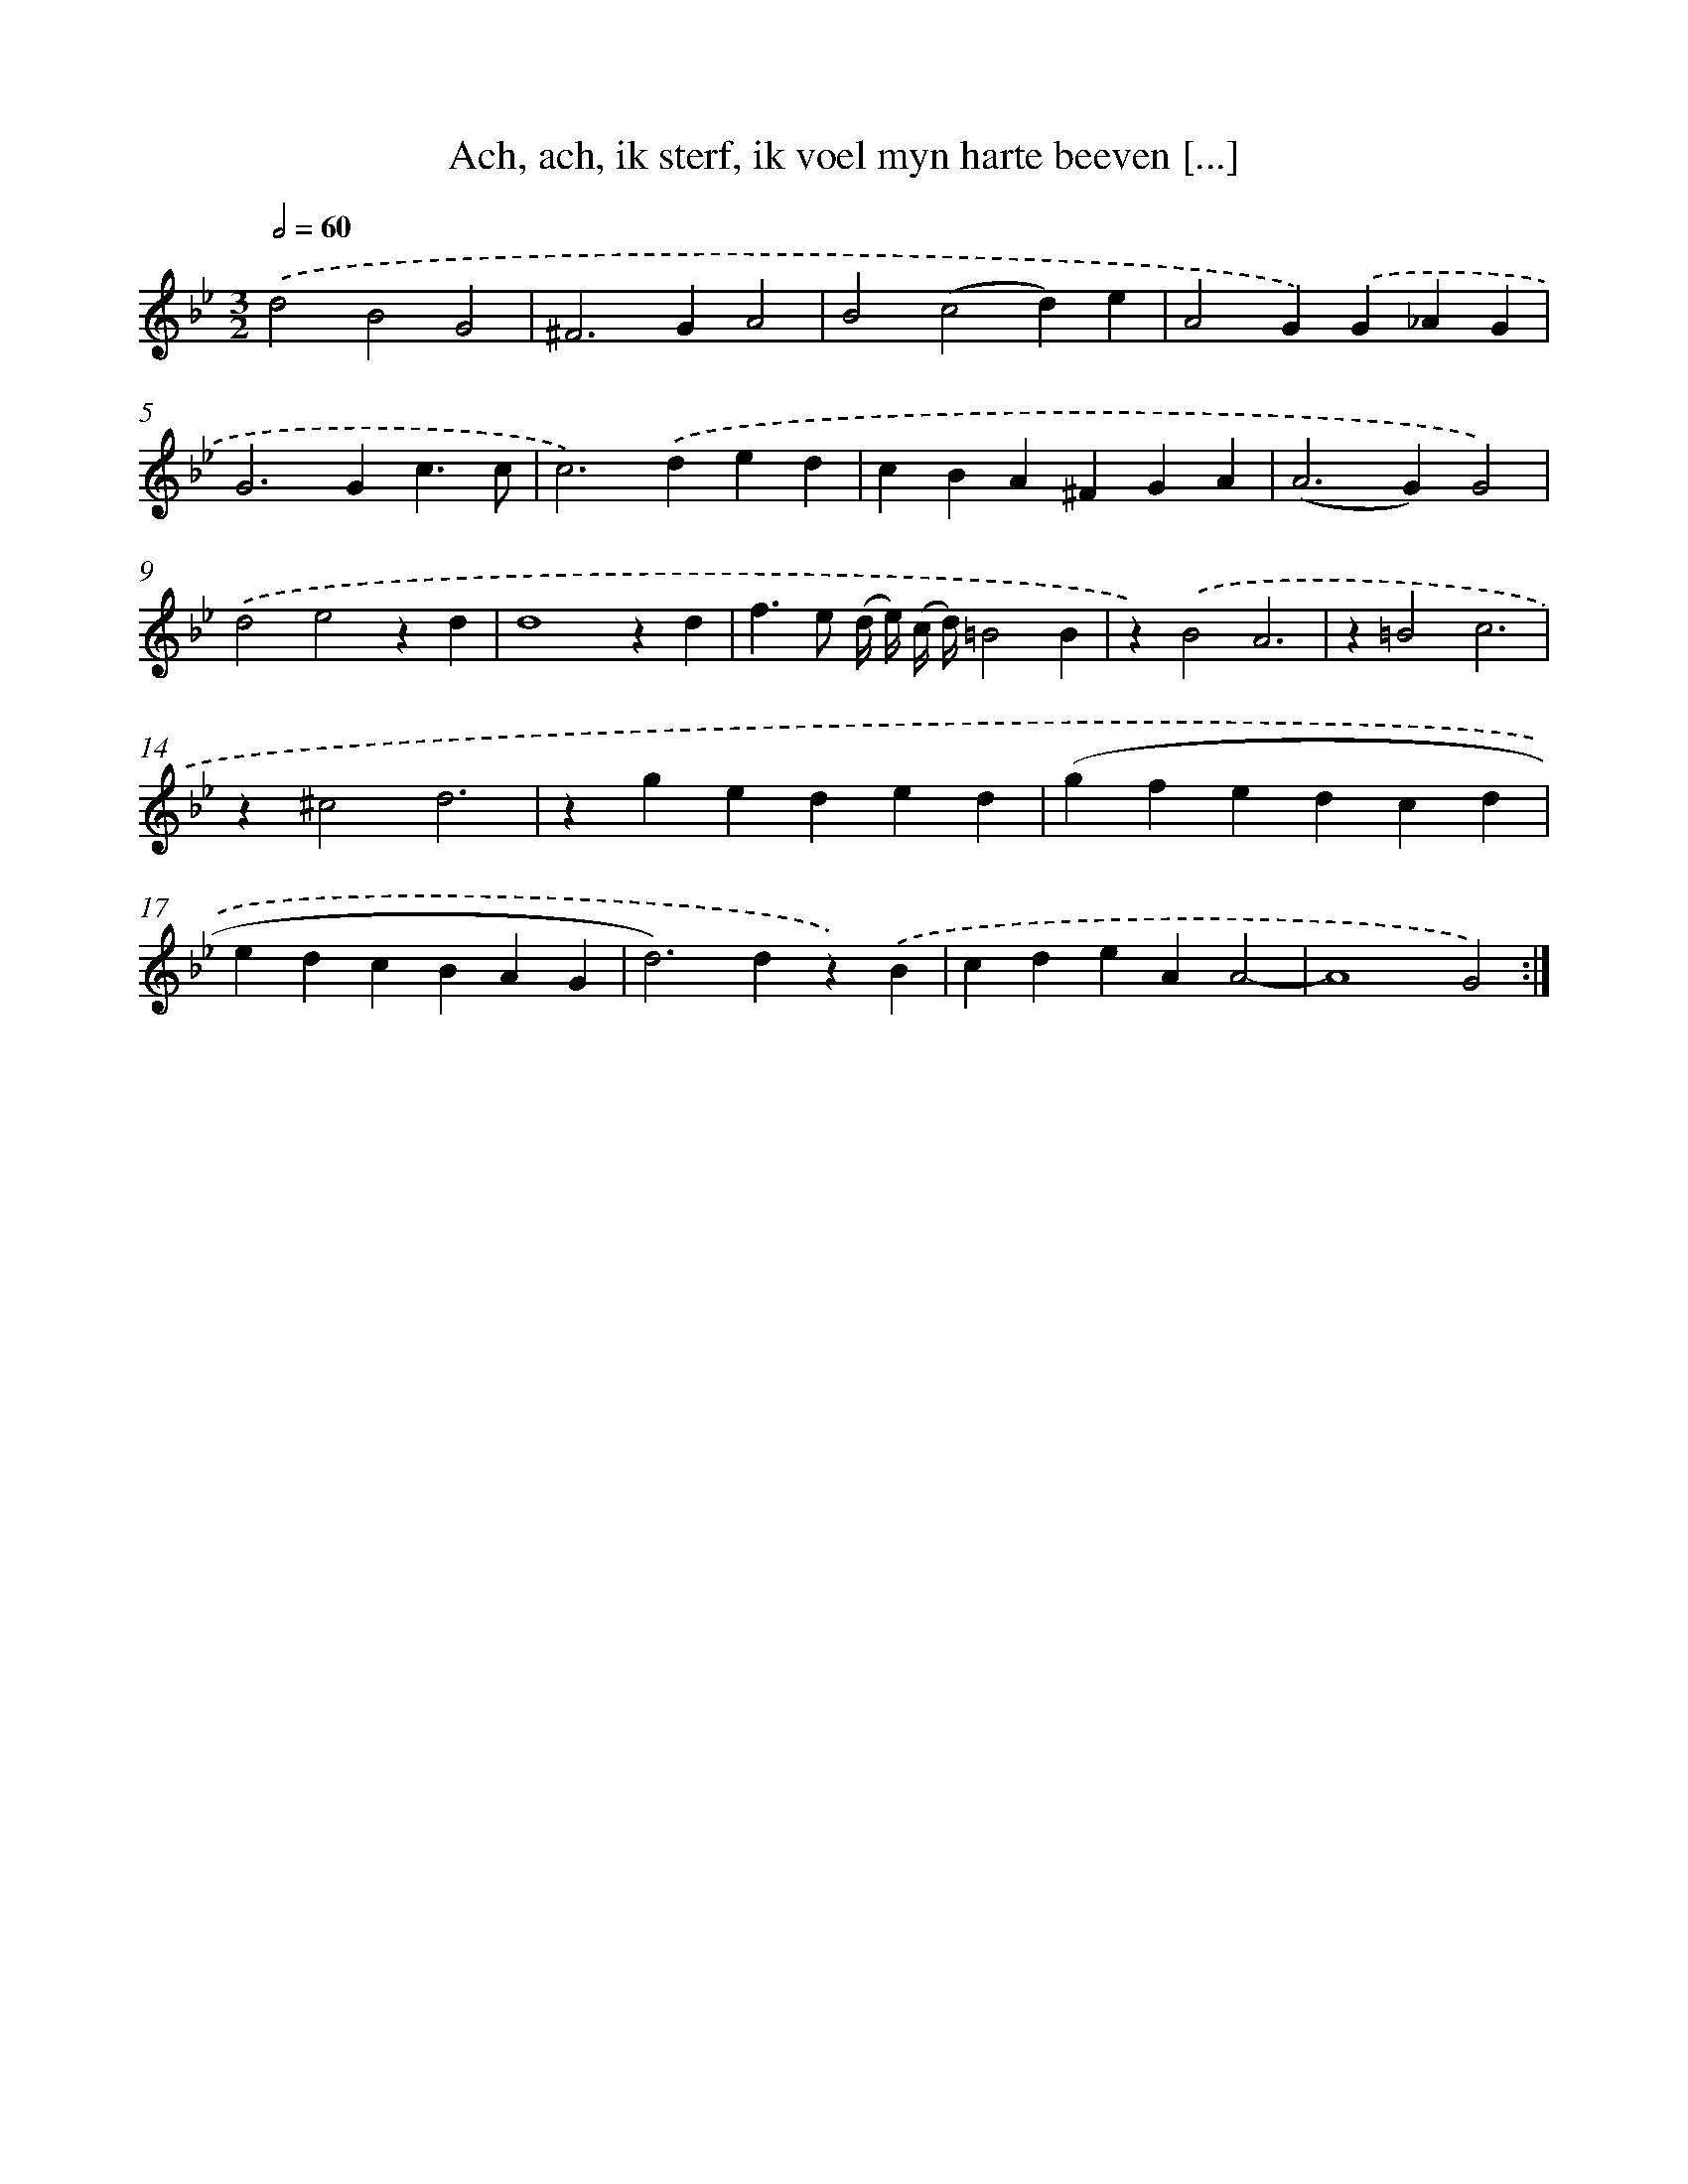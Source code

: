 X: 16150
T: Ach, ach, ik sterf, ik voel myn harte beeven [...]
%%abc-version 2.0
%%abcx-abcm2ps-target-version 5.9.1 (29 Sep 2008)
%%abc-creator hum2abc beta
%%abcx-conversion-date 2018/11/01 14:38:00
%%humdrum-veritas 752066683
%%humdrum-veritas-data 990101249
%%continueall 1
%%barnumbers 0
L: 1/4
M: 3/2
Q: 1/2=60
K: Bb clef=treble
.('d2B2G2 |
^F2>G2A2 |
B2(c2d)e |
A2G).('G_AG |
G2>G2c3/c/ |
c2>).('d2ed |
cBA^FGA |
(A2>G2)G2) |
.('d2e2zd |
d4zd |
f>e (d// e//) (c// d//)=B2B |
z).('B2A3 |
z=B2c3 |
z^c2d3 |
zgeded |
(gfedcd |
edcBAG |
d2>)d2z).('B |
cdeAA2- |
A4G2) :|]
